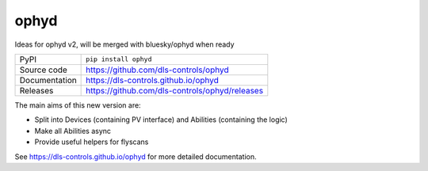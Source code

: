 ophyd
===========================

|code_ci| |docs_ci| |coverage| |pypi_version| |license|

Ideas for ophyd v2, will be merged with bluesky/ophyd when ready

============== ==============================================================
PyPI           ``pip install ophyd``
Source code    https://github.com/dls-controls/ophyd
Documentation  https://dls-controls.github.io/ophyd
Releases       https://github.com/dls-controls/ophyd/releases
============== ==============================================================

The main aims of this new version are:

- Split into Devices (containing PV interface) and Abilities (containing the logic)
- Make all Abilities async
- Provide useful helpers for flyscans

.. |code_ci| image:: https://github.com/dls-controls/ophyd/workflows/Code%20CI/badge.svg?branch=master
    :target: https://github.com/dls-controls/ophyd/actions?query=workflow%3A%22Code+CI%22
    :alt: Code CI

.. |docs_ci| image:: https://github.com/dls-controls/ophyd/workflows/Docs%20CI/badge.svg?branch=master
    :target: https://github.com/dls-controls/ophyd/actions?query=workflow%3A%22Docs+CI%22
    :alt: Docs CI

.. |coverage| image:: https://codecov.io/gh/dls-controls/ophyd/branch/master/graph/badge.svg
    :target: https://codecov.io/gh/dls-controls/ophyd
    :alt: Test Coverage

.. |pypi_version| image:: https://img.shields.io/pypi/v/ophyd.svg
    :target: https://pypi.org/project/ophyd
    :alt: Latest PyPI version

.. |license| image:: https://img.shields.io/badge/License-Apache%202.0-blue.svg
    :target: https://opensource.org/licenses/Apache-2.0
    :alt: Apache License

..
    Anything below this line is used when viewing README.rst and will be replaced
    when included in index.rst

See https://dls-controls.github.io/ophyd for more detailed documentation.
